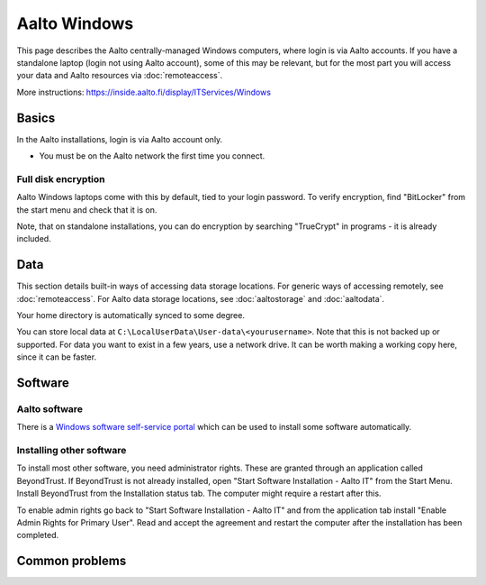 =============
Aalto Windows
=============

This page describes the Aalto centrally-managed Windows computers,
where login is via Aalto accounts.  If you have a standalone laptop
(login not using Aalto account), some of this may be relevant, but for
the most part you will access your data and Aalto resources via
:doc:`remoteaccess`.

More instructions: https://inside.aalto.fi/display/ITServices/Windows



Basics
------

In the Aalto installations, login is via Aalto account only.

- You must be on the Aalto network the first time you connect.

Full disk encryption
~~~~~~~~~~~~~~~~~~~~

Aalto Windows laptops come with this by default, tied to your login
password.  To verify encryption, find "BitLocker" from the start menu
and check that it is on.

Note, that on standalone installations, you can do encryption by
searching "TrueCrypt" in programs - it is already included.


Data
----

This section details built-in ways of accessing data storage
locations.  For generic ways of accessing remotely, see
:doc:`remoteaccess`.  For Aalto data storage locations, see
:doc:`aaltostorage` and :doc:`aaltodata`.

Your home directory is automatically synced to some degree.

You can store local data at
``C:\LocalUserData\User-data\<yourusername>``.  Note that this is not
backed up or supported.  For data you want to exist in a few years,
use a network drive.  It can be worth making a working copy here,
since it can be faster.



Software
--------

Aalto software
~~~~~~~~~~~~~~

There is a `Windows software self-service portal
<https://www.aalto.fi/en/services/self-service-portal-for-requesting-windows-software-installations>`__
which can be used to install some software automatically.

Installing other software
~~~~~~~~~~~~~~~~~~~~~~~~~

To install most other software, you need administrator rights. These are granted through an application called BeyondTrust.
If BeyondTrust is not already installed, open "Start Software Installation - Aalto IT" from the Start Menu. Install BeyondTrust from the Installation status tab. The computer might require a restart after this.

To enable admin rights go back to "Start Software Installation - Aalto IT" and from the application tab install "Enable Admin Rights for Primary User". Read and accept the agreement and restart the computer after the installation has been completed.

Common problems
---------------

